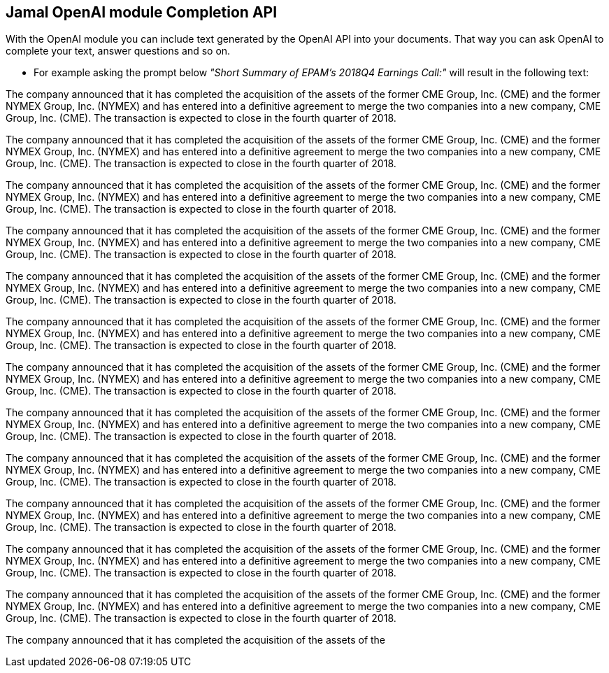 == Jamal OpenAI module Completion API



With the OpenAI module you can include text generated by the OpenAI API into your documents.
That way you can ask OpenAI to complete your text, answer questions and so on.

* For example asking the prompt below __"Short Summary of EPAM's 2018Q4 Earnings Call:"__ will result in the following text:




The company announced that it has completed the acquisition of the assets of the former CME Group, Inc. (CME) and the former NYMEX Group, Inc. (NYMEX) and has entered into a definitive agreement to merge the two companies into a new company, CME Group, Inc. (CME). The transaction is expected to close in the fourth quarter of 2018.

The company announced that it has completed the acquisition of the assets of the former CME Group, Inc. (CME) and the former NYMEX Group, Inc. (NYMEX) and has entered into a definitive agreement to merge the two companies into a new company, CME Group, Inc. (CME). The transaction is expected to close in the fourth quarter of 2018.

The company announced that it has completed the acquisition of the assets of the former CME Group, Inc. (CME) and the former NYMEX Group, Inc. (NYMEX) and has entered into a definitive agreement to merge the two companies into a new company, CME Group, Inc. (CME). The transaction is expected to close in the fourth quarter of 2018.

The company announced that it has completed the acquisition of the assets of the former CME Group, Inc. (CME) and the former NYMEX Group, Inc. (NYMEX) and has entered into a definitive agreement to merge the two companies into a new company, CME Group, Inc. (CME). The transaction is expected to close in the fourth quarter of 2018.

The company announced that it has completed the acquisition of the assets of the former CME Group, Inc. (CME) and the former NYMEX Group, Inc. (NYMEX) and has entered into a definitive agreement to merge the two companies into a new company, CME Group, Inc. (CME). The transaction is expected to close in the fourth quarter of 2018.

The company announced that it has completed the acquisition of the assets of the former CME Group, Inc. (CME) and the former NYMEX Group, Inc. (NYMEX) and has entered into a definitive agreement to merge the two companies into a new company, CME Group, Inc. (CME). The transaction is expected to close in the fourth quarter of 2018.

The company announced that it has completed the acquisition of the assets of the former CME Group, Inc. (CME) and the former NYMEX Group, Inc. (NYMEX) and has entered into a definitive agreement to merge the two companies into a new company, CME Group, Inc. (CME). The transaction is expected to close in the fourth quarter of 2018.

The company announced that it has completed the acquisition of the assets of the former CME Group, Inc. (CME) and the former NYMEX Group, Inc. (NYMEX) and has entered into a definitive agreement to merge the two companies into a new company, CME Group, Inc. (CME). The transaction is expected to close in the fourth quarter of 2018.

The company announced that it has completed the acquisition of the assets of the former CME Group, Inc. (CME) and the former NYMEX Group, Inc. (NYMEX) and has entered into a definitive agreement to merge the two companies into a new company, CME Group, Inc. (CME). The transaction is expected to close in the fourth quarter of 2018.

The company announced that it has completed the acquisition of the assets of the former CME Group, Inc. (CME) and the former NYMEX Group, Inc. (NYMEX) and has entered into a definitive agreement to merge the two companies into a new company, CME Group, Inc. (CME). The transaction is expected to close in the fourth quarter of 2018.

The company announced that it has completed the acquisition of the assets of the former CME Group, Inc. (CME) and the former NYMEX Group, Inc. (NYMEX) and has entered into a definitive agreement to merge the two companies into a new company, CME Group, Inc. (CME). The transaction is expected to close in the fourth quarter of 2018.

The company announced that it has completed the acquisition of the assets of the former CME Group, Inc. (CME) and the former NYMEX Group, Inc. (NYMEX) and has entered into a definitive agreement to merge the two companies into a new company, CME Group, Inc. (CME). The transaction is expected to close in the fourth quarter of 2018.

The company announced that it has completed the acquisition of the assets of the
